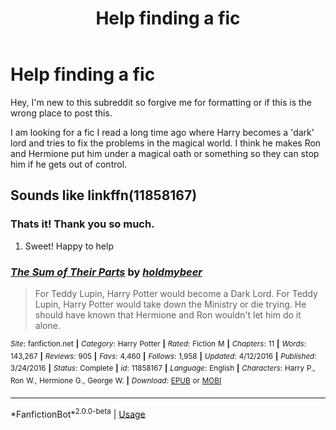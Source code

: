 #+TITLE: Help finding a fic

* Help finding a fic
:PROPERTIES:
:Score: 3
:DateUnix: 1562815877.0
:DateShort: 2019-Jul-11
:FlairText: What's That Fic?
:END:
Hey, I'm new to this subreddit so forgive me for formatting or if this is the wrong place to post this.

I am looking for a fic I read a long time ago where Harry becomes a 'dark' lord and tries to fix the problems in the magical world. I think he makes Ron and Hermione put him under a magical oath or something so they can stop him if he gets out of control.


** Sounds like linkffn(11858167)
:PROPERTIES:
:Author: loquatz
:Score: 6
:DateUnix: 1562817021.0
:DateShort: 2019-Jul-11
:END:

*** Thats it! Thank you so much.
:PROPERTIES:
:Score: 3
:DateUnix: 1562817298.0
:DateShort: 2019-Jul-11
:END:

**** Sweet! Happy to help
:PROPERTIES:
:Author: loquatz
:Score: 2
:DateUnix: 1562817420.0
:DateShort: 2019-Jul-11
:END:


*** [[https://www.fanfiction.net/s/11858167/1/][*/The Sum of Their Parts/*]] by [[https://www.fanfiction.net/u/7396284/holdmybeer][/holdmybeer/]]

#+begin_quote
  For Teddy Lupin, Harry Potter would become a Dark Lord. For Teddy Lupin, Harry Potter would take down the Ministry or die trying. He should have known that Hermione and Ron wouldn't let him do it alone.
#+end_quote

^{/Site/:} ^{fanfiction.net} ^{*|*} ^{/Category/:} ^{Harry} ^{Potter} ^{*|*} ^{/Rated/:} ^{Fiction} ^{M} ^{*|*} ^{/Chapters/:} ^{11} ^{*|*} ^{/Words/:} ^{143,267} ^{*|*} ^{/Reviews/:} ^{905} ^{*|*} ^{/Favs/:} ^{4,460} ^{*|*} ^{/Follows/:} ^{1,958} ^{*|*} ^{/Updated/:} ^{4/12/2016} ^{*|*} ^{/Published/:} ^{3/24/2016} ^{*|*} ^{/Status/:} ^{Complete} ^{*|*} ^{/id/:} ^{11858167} ^{*|*} ^{/Language/:} ^{English} ^{*|*} ^{/Characters/:} ^{Harry} ^{P.,} ^{Ron} ^{W.,} ^{Hermione} ^{G.,} ^{George} ^{W.} ^{*|*} ^{/Download/:} ^{[[http://www.ff2ebook.com/old/ffn-bot/index.php?id=11858167&source=ff&filetype=epub][EPUB]]} ^{or} ^{[[http://www.ff2ebook.com/old/ffn-bot/index.php?id=11858167&source=ff&filetype=mobi][MOBI]]}

--------------

*FanfictionBot*^{2.0.0-beta} | [[https://github.com/tusing/reddit-ffn-bot/wiki/Usage][Usage]]
:PROPERTIES:
:Author: FanfictionBot
:Score: 1
:DateUnix: 1562817029.0
:DateShort: 2019-Jul-11
:END:
